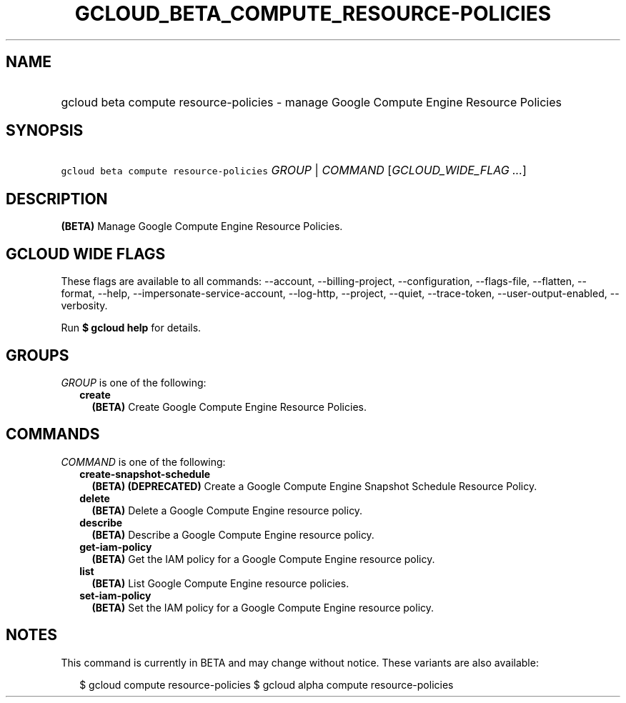 
.TH "GCLOUD_BETA_COMPUTE_RESOURCE\-POLICIES" 1



.SH "NAME"
.HP
gcloud beta compute resource\-policies \- manage Google Compute Engine Resource Policies



.SH "SYNOPSIS"
.HP
\f5gcloud beta compute resource\-policies\fR \fIGROUP\fR | \fICOMMAND\fR [\fIGCLOUD_WIDE_FLAG\ ...\fR]



.SH "DESCRIPTION"

\fB(BETA)\fR Manage Google Compute Engine Resource Policies.



.SH "GCLOUD WIDE FLAGS"

These flags are available to all commands: \-\-account, \-\-billing\-project,
\-\-configuration, \-\-flags\-file, \-\-flatten, \-\-format, \-\-help,
\-\-impersonate\-service\-account, \-\-log\-http, \-\-project, \-\-quiet,
\-\-trace\-token, \-\-user\-output\-enabled, \-\-verbosity.

Run \fB$ gcloud help\fR for details.



.SH "GROUPS"

\f5\fIGROUP\fR\fR is one of the following:

.RS 2m
.TP 2m
\fBcreate\fR
\fB(BETA)\fR Create Google Compute Engine Resource Policies.


.RE
.sp

.SH "COMMANDS"

\f5\fICOMMAND\fR\fR is one of the following:

.RS 2m
.TP 2m
\fBcreate\-snapshot\-schedule\fR
\fB(BETA)\fR \fB(DEPRECATED)\fR Create a Google Compute Engine Snapshot Schedule
Resource Policy.

.TP 2m
\fBdelete\fR
\fB(BETA)\fR Delete a Google Compute Engine resource policy.

.TP 2m
\fBdescribe\fR
\fB(BETA)\fR Describe a Google Compute Engine resource policy.

.TP 2m
\fBget\-iam\-policy\fR
\fB(BETA)\fR Get the IAM policy for a Google Compute Engine resource policy.

.TP 2m
\fBlist\fR
\fB(BETA)\fR List Google Compute Engine resource policies.

.TP 2m
\fBset\-iam\-policy\fR
\fB(BETA)\fR Set the IAM policy for a Google Compute Engine resource policy.


.RE
.sp

.SH "NOTES"

This command is currently in BETA and may change without notice. These variants
are also available:

.RS 2m
$ gcloud compute resource\-policies
$ gcloud alpha compute resource\-policies
.RE

